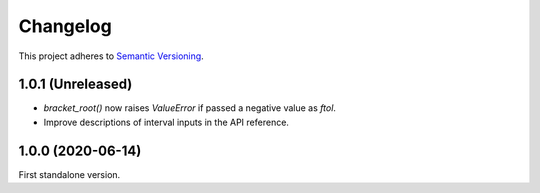 Changelog
=========

This project adheres to `Semantic Versioning <https://semver.org/spec/v2.0.0.html>`_.

1.0.1 (Unreleased)
------------------

- `bracket_root()` now raises `ValueError` if passed a negative value as `ftol`.

- Improve descriptions of interval inputs in the API reference.

1.0.0 (2020-06-14)
------------------

First standalone version.